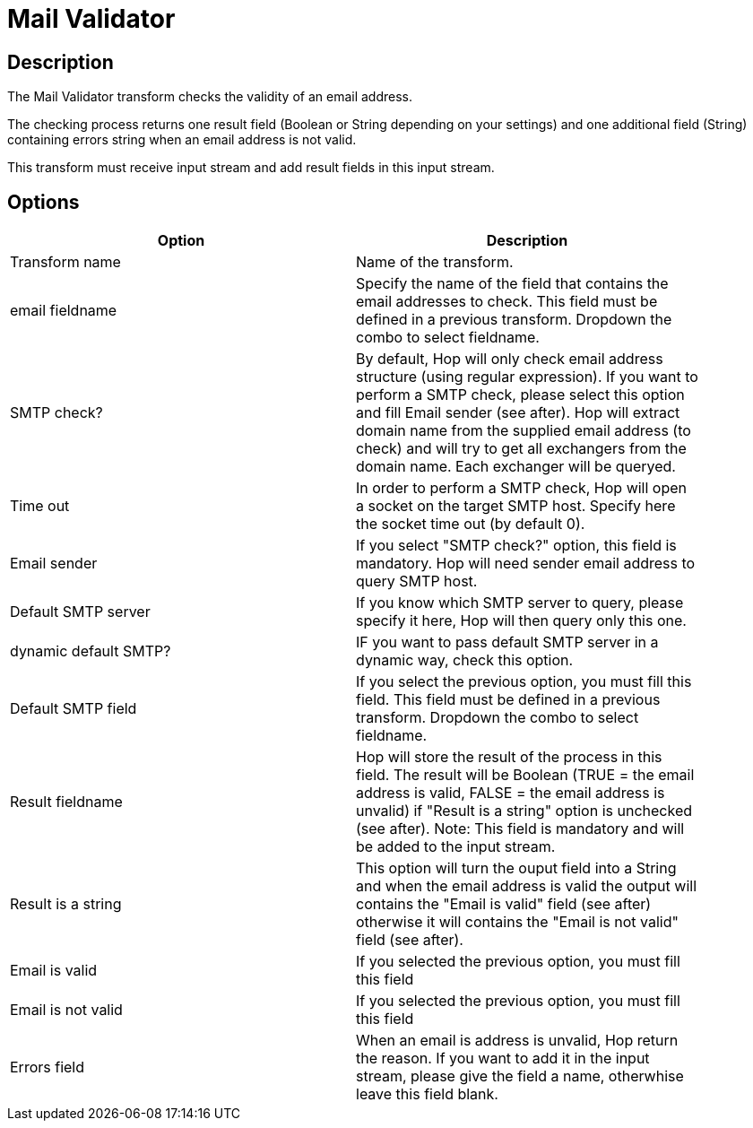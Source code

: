 ////
Licensed to the Apache Software Foundation (ASF) under one
or more contributor license agreements.  See the NOTICE file
distributed with this work for additional information
regarding copyright ownership.  The ASF licenses this file
to you under the Apache License, Version 2.0 (the
"License"); you may not use this file except in compliance
with the License.  You may obtain a copy of the License at
  http://www.apache.org/licenses/LICENSE-2.0
Unless required by applicable law or agreed to in writing,
software distributed under the License is distributed on an
"AS IS" BASIS, WITHOUT WARRANTIES OR CONDITIONS OF ANY
KIND, either express or implied.  See the License for the
specific language governing permissions and limitations
under the License.
////
:documentationPath: /pipeline/transforms/
:language: en_US
:description: The Mail Validator transform checks the validity of an email address.

= Mail Validator

== Description

The Mail Validator transform checks the validity of an email address.

The checking process returns one result field (Boolean or String depending on your settings) and one additional field (String) containing errors string when an email address is not valid.

This transform must receive input stream and add result fields in this input stream.

== Options

[width="90%",options="header"]
|===
|Option|Description
|Transform name|Name of the transform.
|email fieldname|Specify the name of the field that contains the email addresses to check.
This field must be defined in a previous transform.
Dropdown the combo to select fieldname.
|SMTP check?|By default, Hop will only check email address structure (using regular expression).
If you want to perform a SMTP check, please select this option and fill Email sender (see after).
Hop will extract domain name from the supplied email address (to check) and will try to get all exchangers from the domain name.
Each exchanger will be queryed.
|Time out|In order to perform a SMTP check, Hop will open a socket on the target SMTP host.
Specify here the socket time out (by default 0).
|Email sender|If you select "SMTP check?" option, this field is mandatory.
Hop will need sender email address to query SMTP host.
|Default SMTP server|If you know which SMTP server to query, please specify it here, Hop will then query only this one.
|dynamic default SMTP?|IF you want to pass default SMTP server in a dynamic way, check this option.
|Default SMTP field|If you select the previous option, you must fill this field.
This field must be defined in a previous transform.
Dropdown the combo to select fieldname.
|Result fieldname|Hop will store the result of the process in this field.
The result will be Boolean (TRUE = the email address is valid, FALSE = the email address is unvalid) if "Result is a string" option is unchecked (see after).
Note: This field is mandatory and will be added to the input stream.
|Result is a string|This option will turn the ouput field into a String and when the email address is valid the output will contains the "Email is valid" field (see after) otherwise it will contains the "Email is not valid" field (see after).
|Email is valid|If you selected the previous option, you must fill this field
|Email is not valid|If you selected the previous option, you must fill this field
|Errors field|When an email is address is unvalid, Hop return the reason.
If you want to add it in the input stream, please give the field a name, otherwhise leave this field blank.
|===